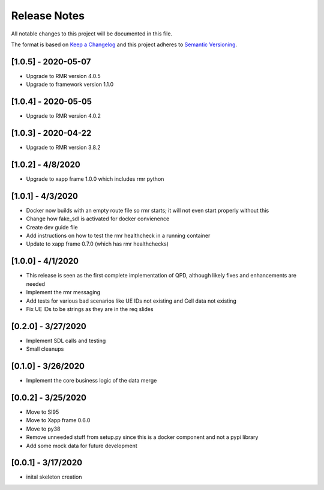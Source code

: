 .. This work is licensed under a Creative Commons Attribution 4.0 International License.
.. SPDX-License-Identifier: CC-BY-4.0
.. Copyright (C) 2020 AT&T Intellectual Property

Release Notes
===============

All notable changes to this project will be documented in this file.

The format is based on `Keep a Changelog <http://keepachangelog.com/>`__
and this project adheres to `Semantic Versioning <http://semver.org/>`__.


[1.0.5] - 2020-05-07
--------------------

* Upgrade to RMR version 4.0.5
* Upgrade to framework version 1.1.0


[1.0.4] - 2020-05-05
--------------------

* Upgrade to RMR version 4.0.2


[1.0.3] - 2020-04-22
--------------------

* Upgrade to RMR version 3.8.2


[1.0.2] - 4/8/2020
------------------

* Upgrade to xapp frame 1.0.0 which includes rmr python


[1.0.1] - 4/3/2020
------------------

* Docker now builds with an empty route file so rmr starts; it will not even start properly without this
* Change how fake_sdl is activated for docker convienence
* Create dev guide file
* Add instructions on how to test the rmr healthcheck in a running container
* Update to xapp frame 0.7.0 (which has rmr healthchecks)


[1.0.0] - 4/1/2020
------------------

* This release is seen as the first complete implementation of QPD, although likely fixes and enhancements are needed
* Implement the rmr messaging
* Add tests for various bad scenarios like UE IDs not existing and Cell data not existing
* Fix UE IDs to be strings as they are in the req slides


[0.2.0] - 3/27/2020
-------------------

* Implement SDL calls and testing
* Small cleanups


[0.1.0] - 3/26/2020
-------------------

* Implement the core business logic of the data merge


[0.0.2] - 3/25/2020
-------------------

* Move to SI95
* Move to Xapp frame 0.6.0
* Move to py38
* Remove unneeded stuff from setup.py since this is a docker component and not a pypi library
* Add some mock data for future development


[0.0.1] - 3/17/2020
-------------------

* inital skeleton creation
